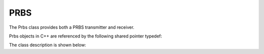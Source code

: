 .. _utilities_prbs_prbs:

====
PRBS
====

The Prbs class provides both a PRBS transmitter and receiver.

Prbs objects in C++ are referenced by the following shared pointer typedef:

.. doxygentypedef:: rogue::utilities::PrbsPtr

The class description is shown below:

.. doxygenclass:: rogue::utilities::Prbs
   :members:

